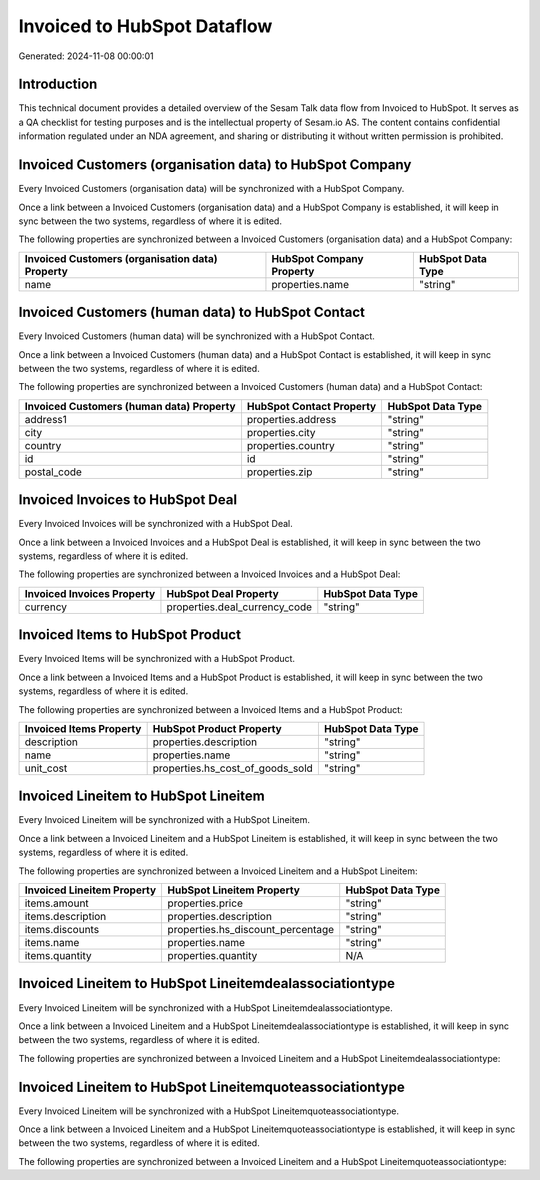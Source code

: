 ============================
Invoiced to HubSpot Dataflow
============================

Generated: 2024-11-08 00:00:01

Introduction
------------

This technical document provides a detailed overview of the Sesam Talk data flow from Invoiced to HubSpot. It serves as a QA checklist for testing purposes and is the intellectual property of Sesam.io AS. The content contains confidential information regulated under an NDA agreement, and sharing or distributing it without written permission is prohibited.

Invoiced Customers (organisation data) to HubSpot Company
---------------------------------------------------------
Every Invoiced Customers (organisation data) will be synchronized with a HubSpot Company.

Once a link between a Invoiced Customers (organisation data) and a HubSpot Company is established, it will keep in sync between the two systems, regardless of where it is edited.

The following properties are synchronized between a Invoiced Customers (organisation data) and a HubSpot Company:

.. list-table::
   :header-rows: 1

   * - Invoiced Customers (organisation data) Property
     - HubSpot Company Property
     - HubSpot Data Type
   * - name
     - properties.name
     - "string"


Invoiced Customers (human data) to HubSpot Contact
--------------------------------------------------
Every Invoiced Customers (human data) will be synchronized with a HubSpot Contact.

Once a link between a Invoiced Customers (human data) and a HubSpot Contact is established, it will keep in sync between the two systems, regardless of where it is edited.

The following properties are synchronized between a Invoiced Customers (human data) and a HubSpot Contact:

.. list-table::
   :header-rows: 1

   * - Invoiced Customers (human data) Property
     - HubSpot Contact Property
     - HubSpot Data Type
   * - address1
     - properties.address
     - "string"
   * - city
     - properties.city
     - "string"
   * - country
     - properties.country
     - "string"
   * - id
     - id
     - "string"
   * - postal_code
     - properties.zip
     - "string"


Invoiced Invoices to HubSpot Deal
---------------------------------
Every Invoiced Invoices will be synchronized with a HubSpot Deal.

Once a link between a Invoiced Invoices and a HubSpot Deal is established, it will keep in sync between the two systems, regardless of where it is edited.

The following properties are synchronized between a Invoiced Invoices and a HubSpot Deal:

.. list-table::
   :header-rows: 1

   * - Invoiced Invoices Property
     - HubSpot Deal Property
     - HubSpot Data Type
   * - currency
     - properties.deal_currency_code
     - "string"


Invoiced Items to HubSpot Product
---------------------------------
Every Invoiced Items will be synchronized with a HubSpot Product.

Once a link between a Invoiced Items and a HubSpot Product is established, it will keep in sync between the two systems, regardless of where it is edited.

The following properties are synchronized between a Invoiced Items and a HubSpot Product:

.. list-table::
   :header-rows: 1

   * - Invoiced Items Property
     - HubSpot Product Property
     - HubSpot Data Type
   * - description
     - properties.description
     - "string"
   * - name
     - properties.name
     - "string"
   * - unit_cost
     - properties.hs_cost_of_goods_sold
     - "string"


Invoiced Lineitem to HubSpot Lineitem
-------------------------------------
Every Invoiced Lineitem will be synchronized with a HubSpot Lineitem.

Once a link between a Invoiced Lineitem and a HubSpot Lineitem is established, it will keep in sync between the two systems, regardless of where it is edited.

The following properties are synchronized between a Invoiced Lineitem and a HubSpot Lineitem:

.. list-table::
   :header-rows: 1

   * - Invoiced Lineitem Property
     - HubSpot Lineitem Property
     - HubSpot Data Type
   * - items.amount
     - properties.price
     - "string"
   * - items.description
     - properties.description
     - "string"
   * - items.discounts
     - properties.hs_discount_percentage
     - "string"
   * - items.name
     - properties.name
     - "string"
   * - items.quantity
     - properties.quantity
     - N/A


Invoiced Lineitem to HubSpot Lineitemdealassociationtype
--------------------------------------------------------
Every Invoiced Lineitem will be synchronized with a HubSpot Lineitemdealassociationtype.

Once a link between a Invoiced Lineitem and a HubSpot Lineitemdealassociationtype is established, it will keep in sync between the two systems, regardless of where it is edited.

The following properties are synchronized between a Invoiced Lineitem and a HubSpot Lineitemdealassociationtype:

.. list-table::
   :header-rows: 1

   * - Invoiced Lineitem Property
     - HubSpot Lineitemdealassociationtype Property
     - HubSpot Data Type


Invoiced Lineitem to HubSpot Lineitemquoteassociationtype
---------------------------------------------------------
Every Invoiced Lineitem will be synchronized with a HubSpot Lineitemquoteassociationtype.

Once a link between a Invoiced Lineitem and a HubSpot Lineitemquoteassociationtype is established, it will keep in sync between the two systems, regardless of where it is edited.

The following properties are synchronized between a Invoiced Lineitem and a HubSpot Lineitemquoteassociationtype:

.. list-table::
   :header-rows: 1

   * - Invoiced Lineitem Property
     - HubSpot Lineitemquoteassociationtype Property
     - HubSpot Data Type

